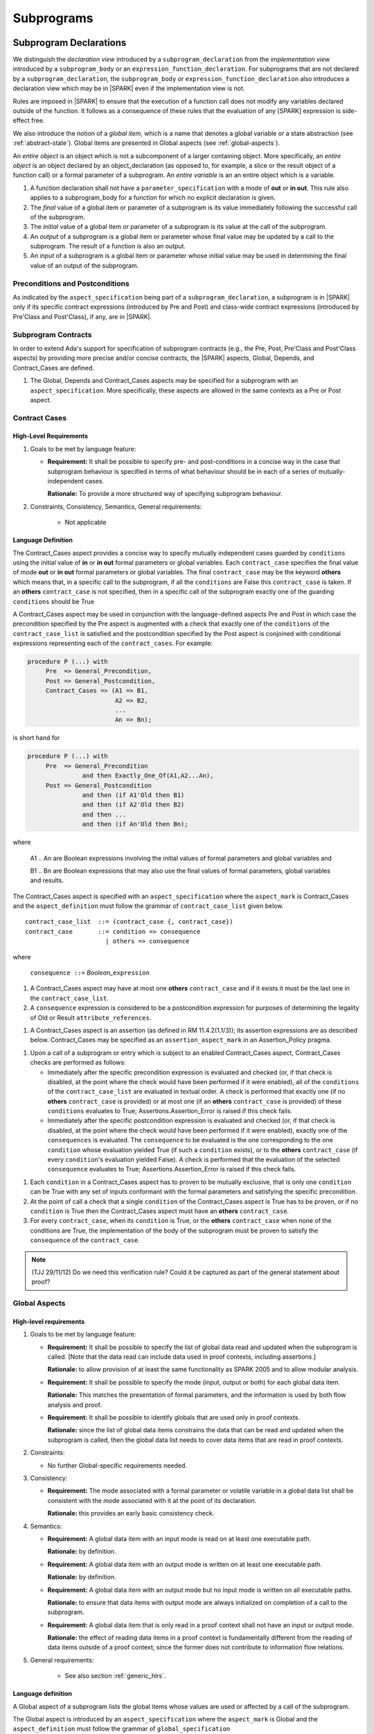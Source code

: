 Subprograms
===========

.. _subprogram-declarations:

Subprogram Declarations
-----------------------

We distinguish the *declaration view* introduced by a ``subprogram_declaration``
from the *implementation view* introduced by a ``subprogram_body`` or an
``expression_function_declaration``. For subprograms that are not declared by
a ``subprogram_declaration``, the ``subprogram_body`` or
``expression_function_declaration`` also introduces a declaration view which
may be in |SPARK| even if the implementation view is not.

Rules are imposed in |SPARK| to ensure that the execution of a function
call does not modify any variables declared outside of the function.
It follows as a consequence of these rules that the evaluation
of any [SPARK] expression is side-effect free.

We also introduce the notion of a *global item*, which is a name that denotes a
global variable or a state abstraction (see :ref:`abstract-state`). 
Global items are presented in Global aspects (see :ref:`global-aspects`).

An *entire object* is an object which is not a subcomponent of a larger 
containing object.  More specifically, an *entire object* is
an object declared by an object_declaration (as opposed to, for example,
a slice or the result object of a function call) or a formal parameter of
a subprogram. An *entire variable* is an an entire object which is a 
variable.

.. centered:: **Extended Legality Rules**

#. A function declaration shall not have a ``parameter_specification``
   with a mode of **out** or **in out**. This rule also applies to
   a subprogram_body for a function for which no explicit declaration
   is given.

   .. centered:: **Static Semantics**

#. The *final* value of a global item or parameter of a subprogram is its 
   value immediately following the successful call of the subprogram.

#. The *initial* value of a global item or parameter of a subprogram is its 
   value at the call of the subprogram.
   
#. An *output* of a subprogram is a global item or parameter whose final
   value may be updated by a call to the subprogram.  The result of a function
   is also an output.
   
#. An *input* of a subprogram is a global item or parameter whose initial
   value may be used in determining the final value of an output of the 
   subprogram.

.. todo::
   In the future we may be able to permit access and aliased formal parameter specs. Target: Release
   2 of toolset or later.

.. todo::
   What do we do regarding null exclusion parameters?
   To be completed in the Milestone 3 version of this document.

.. todo::
   What do we do regarding function access results and function null exclusion results?
   To be completed in the Milestone 3 version of this document.


Preconditions and Postconditions
~~~~~~~~~~~~~~~~~~~~~~~~~~~~~~~~

As indicated by the ``aspect_specification`` being part of a
``subprogram_declaration``, a subprogram is in |SPARK| only if its specific
contract expressions (introduced by Pre and Post) and class-wide
contract expressions (introduced by Pre'Class and Post'Class), if any,
are in |SPARK|.

.. todo:: Think about Pre'Class and Post'Class.
          To be completed in the Milestone 3 version of this document.

Subprogram Contracts
~~~~~~~~~~~~~~~~~~~~

In order to extend Ada's support for specification of subprogram contracts
(e.g., the Pre, Post, Pre'Class and Post'Class aspects) by providing more
precise and/or concise contracts, the |SPARK| aspects, Global, Depends,
and Contract_Cases are defined.

.. centered:: **Legality Rules**

#. The Global, Depends and Contract_Cases aspects may be
   specified for a subprogram with an ``aspect_specification``.  More
   specifically, these aspects are allowed in the same
   contexts as a Pre or Post aspect.

Contract Cases 
~~~~~~~~~~~~~~

High-Level Requirements
^^^^^^^^^^^^^^^^^^^^^^^

#. Goals to be met by language feature:

   * **Requirement:** It shall be possible to specify pre- and post-conditions
     in a concise way in the case that subprogram behaviour is specified in
     terms of what behaviour should be in each of a series of mutually-independent cases.

     **Rationale:** To provide a more structured way of specifying subprogram behaviour.

#. Constraints, Consistency, Semantics, General requirements:

    * Not applicable


Language Definition
^^^^^^^^^^^^^^^^^^^

The Contract_Cases aspect provides a concise way to specify mutually
independent cases guarded by ``conditions`` using the initial value of
**in** or **in out** formal parameters or global variables.  Each
``contract_case`` specifies the final value of mode **out** or **in
out** formal parameters or global variables.  The final
``contract_case`` may be the keyword **others** which means that, in a
specific call to the subprogram, if all the ``conditions`` are False
this ``contract_case`` is taken.  If an **others** ``contract_case``
is not specified, then in a specific call of the subprogram exactly
one of the guarding ``conditions`` should be True

A Contract_Cases aspect may be used in conjunction with the
language-defined aspects Pre and Post in which case the precondition
specified by the Pre aspect is augmented with a check that exactly one
of the ``conditions`` of the ``contract_case_list`` is satisfied and
the postcondition specified by the Post aspect is conjoined with
conditional expressions representing each of the ``contract_cases``.
For example:

.. code-block:: ada

 procedure P (...) with
      Pre  => General_Precondition,
      Post => General_Postcondition,
      Contract_Cases => (A1 => B1,
                         A2 => B2,
                         ...
                         An => Bn);

is short hand for

.. code-block:: ada

 procedure P (...) with
      Pre  => General_Precondition
                and then Exactly_One_Of(A1,A2...An),
      Post => General_Postcondition
                and then (if A1'Old then B1)
                and then (if A2'Old then B2)
                and then ...
                and then (if An'Old then Bn);


where

  A1 .. An are Boolean expressions involving the initial values of
  formal parameters and global variables and

  B1 .. Bn are Boolean expressions that may also use the final values of
  formal parameters, global variables and results.

The Contract_Cases aspect is specified with an ``aspect_specification`` where
the ``aspect_mark`` is Contract_Cases and the ``aspect_definition`` must follow
the grammar of ``contract_case_list`` given below.


.. centered:: **Syntax**

::

   contract_case_list  ::= (contract_case {, contract_case})
   contract_case       ::= condition => consequence
                         | others => consequence

where

   ``consequence ::=`` *Boolean_*\ ``expression``


.. centered:: **Legality Rules**

#. A Contract_Cases aspect may have at most one **others**
   ``contract_case`` and if it exists it must be the last one in the
   ``contract_case_list``.
#. A ``consequence`` expression is considered to be a postcondition
   expression for purposes of determining the legality of Old or
   Result ``attribute_references``.

.. centered:: **Static Semantics**

#. A Contract_Cases aspect is an assertion (as defined in RM
   11.4.2(1.1/3)); its assertion expressions are as described
   below. Contract_Cases may be specified as an
   ``assertion_aspect_mark`` in an Assertion_Policy pragma.

.. centered:: **Dynamic Semantics**

#. Upon a call of a subprogram or entry which is subject to an enabled
   Contract_Cases aspect, Contract_Cases checks are
   performed as follows:

   * Immediately after the specific precondition expression is
     evaluated and checked (or, if that check is disabled, at the
     point where the check would have been performed if it were
     enabled), all of the ``conditions`` of the ``contract_case_list``
     are evaluated in textual order. A check is performed that exactly
     one (if no **others** ``contract_case`` is provided) or at most
     one (if an **others** ``contract_case`` is provided) of these
     ``conditions`` evaluates to True; Assertions.Assertion_Error is
     raised if this check fails.

   * Immediately after the specific postcondition expression is
     evaluated and checked (or, if that check is disabled, at the
     point where the check would have been performed if it were
     enabled), exactly one of the ``consequences`` is evaluated. The
     ``consequence`` to be evaluated is the one corresponding to the
     one ``condition`` whose evaluation yielded True (if such a
     ``condition`` exists), or to the **others** ``contract_case`` (if
     every ``condition``\ 's evaluation yielded False).  A check
     is performed that the evaluation of the selected ``consequence``
     evaluates to True; Assertions.Assertion_Error is raised if this
     check fails.

.. centered:: **Verification Rules**

#. Each ``condition`` in a Contract_Cases aspect has to proven to
   be mutually exclusive, that is only one ``condition`` can be
   True with any set of inputs conformant with the formal parameters
   and satisfying the specific precondition.
#. At the point of call a check that a single ``condition`` of the
   Contract_Cases aspect is True has to be proven, or if no
   ``condition`` is True then the Contract_Cases aspect must have an
   **others** ``contract_case``.
#. For every ``contract_case``, when its ``condition`` is True, or the
   **others** ``contract_case`` when none of the conditions are True,
   the implementation of the body of the subprogram must be proven to
   satisfy the ``consequence`` of the ``contract_case``.

.. note:: (TJJ 29/11/12) Do we need this verification rule?  Could it
   be captured as part of the general statement about proof?

.. _global-aspects:

Global Aspects
~~~~~~~~~~~~~~

High-level requirements
^^^^^^^^^^^^^^^^^^^^^^^

#. Goals to be met by language feature:

   * **Requirement:** It shall be possible to specify the list of global data read and updated
     when the subprogram is called. [Note that the data read can include data
     used in proof contexts, including assertions.]

     **Rationale:** to allow provision of at
     least the same functionality as SPARK 2005 and to allow modular analysis.

   * **Requirement:** It shall be possible to specify the mode (input, output or both)
     for each global data item.

     **Rationale:** This matches the presentation of
     formal parameters, and the information is used by both flow analysis and proof.

   * **Requirement:** It shall be possible to identify globals that are used only in proof contexts.
     
     **Rationale:** since the list of global data items constrains the data that can be read
     and updated when the subprogram is called, then the global data list needs to cover
     data items that are read in proof contexts.

#. Constraints:

   * No further Global-specific requirements needed.

#. Consistency:

   * **Requirement:** The mode associated with a formal parameter or volatile variable in a global data list
     shall be consistent with the mode associated with it at the point of its declaration.
     
     **Rationale:** this provides an early basic consistency check.

#. Semantics: 

   * **Requirement:** A global data item with an input mode is read on at least one
     executable path.

     **Rationale:** by definition.

   * **Requirement:** A global data item with an output mode is written on at least one
     executable path.
 
     **Rationale:** by definition.

   * **Requirement:** A global data item with an output mode but no input mode is written
     on all executable paths.

     **Rationale:** to ensure that data items with output mode are always initialized
     on completion of a call to the subprogram.

   * **Requirement:** A global data item that is only read in a proof context shall not have
     an input or output mode.

     **Rationale:** the effect of reading data items in a proof context is fundamentally
     different from the reading of data items outside of a proof context, since the
     former does not contribute to information flow relations.

#. General requirements:

    * See also section :ref:`generic_hlrs`.


Language definition
^^^^^^^^^^^^^^^^^^^

A Global aspect of a subprogram lists the global items whose values
are used or affected by a call of the subprogram.

The Global aspect is introduced by an ``aspect_specification`` where
the ``aspect_mark`` is Global and the ``aspect_definition`` must
follow the grammar of ``global_specification``

.. centered:: **Syntax**

::

   global_specification        ::= (moded_global_list {, moded_global_list})
                                 | global_list
                                 | null
   moded_global_list           ::= mode_selector => global_list
   global_list                 ::= global_item
                                 | (global_item {, global_item})
   mode_selector               ::= Input | Output | In_Out | Proof_In
   global_item                 ::= name

.. ifconfig:: Display_Trace_Units

   :Trace Unit: 6.1.4 Syntax

.. centered:: **Legality Rules**

#. A ``global_item`` shall denote an entire variable 
   or a state abstraction; this rule is a name resolution rule.

.. note::
 (SB) This rule may eventually be relaxed to allow references to non-static
 constants.

   .. ifconfig:: Display_Trace_Units
   
      :Trace Unit: 6.1.4 LR global_item shall denote an entire variable or a state abstraction

#. Each ``mode_selector`` shall occur at most once in a single
   Global aspect.

   .. ifconfig:: Display_Trace_Units
   
      :Trace Unit: 6.1.4 LR Each mode_selector shall occur at most once in a single Global aspect

#. A function subprogram may not have a ``mode_selector`` of
   ``Output`` or ``In_Out`` in its Global aspect.

   .. ifconfig:: Display_Trace_Units
   
      :Trace Unit: 6.1.4 LR Functions cannot have Output or In_Out as mode_selector

#. ``global_items`` in the same Global aspect specification shall denote
   distinct objects or state abstractions.

   .. ifconfig:: Display_Trace_Units
   
      :Trace Unit: 6.1.4 LR global_items shall denote distinct objects or state abstractions.

#. A ``global_item`` occurring in a Global aspect of a subprogram aspect
   specification shall not denote a formal parameter of the subprogram.

   .. ifconfig:: Display_Trace_Units
   
      :Trace Unit: 6.1.4 LR A global_item cannot denote a formal parameter


.. centered:: **Static Semantics**

#. A ``global_specification`` that is a ``global_list`` is considered to be a
   ``moded_global_list`` with the ``mode_selector`` Input.

#. A ``global_item`` is *referenced* by a subprogram if:

   * It is an input or an output of the subprogram, or;

   * Its initial value is used to determine the value of an assertion
     expression within the subprogram, or;

   * Its initial value is used to determine the value of an assertion
     expression within another subprogram that is called either directly or
     indirectly by this subprogram.


.. centered:: **Dynamic Semantics**

There are no dynamic semantics associated with a Global.

.. centered:: **Verification Rules**

There are no verification rules associated with a Global aspect of a subprogram
declaration.  The rules given in the Subprogram Bodies section under Global 
aspects are checked when a subprogram body is a analyzed.

.. centered:: **Examples**

.. code-block:: ada

   with Global => null; -- Indicates that the subprogram does reference 
                        -- any global items.
   with Global => V;    -- Indicates that V is an input of the subprogram.
   with Global => (X, Y, Z);  -- X, Y and Z are inputs of the subprogram.
   with Global => (Input        => V); -- Indicates that V is an input of the subprogram.
   with Global => (Input        => (X, Y, Z)); -- X, Y and Z are inputs of the subprogram.
   with Global => (Output       => (A, B, C)); -- A, B and C are outputs of
                                               -- the subprogram.
   with Global => (In_Out       => (D, E, F)); -- D, E and F are both inputs and
                                               -- outputs of the subprogram
   with Global => (Proof_In     => (G, H));    -- G and H are only used in 
                                               -- assertion expressions within
                                               -- the subprogram
   with Global => (Input        => (X, Y, Z),   
                   Output       => (A, B, C),
                   In_Out       => (P, Q, R),  
                   Proof_In     => (T, U));                                                    
                   -- A global aspect with all types of global specification
                  

.. _depends-aspects:

Depends Aspects
~~~~~~~~~~~~~~~

High-level requirements
^^^^^^^^^^^^^^^^^^^^^^^

#. Goals to be met by language feature:

   * **Requirement:** It shall be possible to specify the dependency relation - that is, which outputs
     are dependent on which inputs - that is met by a given subprogram.

     **Rationale:** To allow provision of at least the same functionality as SPARK 2005
     and to allow modular analysis.

   * **Requirement:** It shall be possible to refer to both global data and formal parameters
     in the dependency relation.

     **Rationale:** The inputs and outputs are given by both the global data and the
     formal parameters.

   * **Requirement:** It shall be possible to assume an implicit dependency relation on functions
     and so an explicit statement shall not be required.

     **Rationale:** this is typical usage and saves effort.

#. Constraints:

   * No further Depends-specific requirements needed.

#. Semantics: 

   * **Requirement:** That (X,Y) is in the dependency relation for a given subprogram
     (i.e. X depends on Y) means that X is an output of the subprogram
     such that the initial value of the input Y is used to set the final value of X on
     at least one executable path.

     **Rationale:** by definition.

#. Consistency:

    * **Requirement:** The dependency relation defines an alternative view of the inputs and outputs
      of the subprogram and that view must be equivalent to the list of global
      data items and formal parameters and their modes (ignoring data items used only in proof contexts).

      **Rationale:** this provides a useful early consistency check.

#. General requirements:

    * See also section :ref:`generic_hlrs`.


Language Definition
^^^^^^^^^^^^^^^^^^^

A Depends aspect defines a *dependency relation* for a
subprogram which may be given in the ``aspect_specification`` of the
subprogram.  The dependency relation is used in information flow
analysis. Depends aspects are simple specifications.

A Depends aspect for a subprogram specifies for each output every input on
which it depends. The meaning of X depends on Y in this context is that the
final value of output, X, on the completion of the subprogram is at least partly
determined from the initial value of input, Y and is written X => Y. As in UML,
the entity at the tail of the arrow depends on the entity at the head of the
arrow.

If an output does not depend on any input this is indicated
using a **null**, e.g., X => **null**.  An output may be
self-dependent but not dependent on any other input.  The shorthand
notation denoting self-dependence is useful here, X =>+ **null**.

The functional behavior of a subprogram is not specified by the Depends
aspect but, unlike a postcondition, the Depends aspect has
to be complete in the sense that every input and output of the subprogram must
appear in the Depends aspect.

The Depends aspect is introduced by an ``aspect_specification`` where
the ``aspect_mark`` is Depends and the ``aspect_definition`` must follow
the grammar of ``dependency_relation`` given below.


.. centered:: **Syntax**

::

   dependency_relation    ::= null
                            | (dependency_clause {, dependency_clause})
   dependency_clause      ::= output_list =>[+] input_list
   output_list            ::= output
                            | (output {, output})
                            | null
   input_list             ::= input
                            | (input {, input})
                            | null
   input                  ::= name
   output                 ::= name | function_result

where

   ``function_result`` is a function Result ``attribute_reference``.

.. ifconfig:: Display_Trace_Units

   :Trace Unit: 6.1.5 Syntax

.. centered:: **Legality Rules**

#. Every ``input`` and ``output`` of a ``dependency_relation`` of a Depends
   aspect shall denote an entire variable or a state abstraction; this rule
   is a name resolution rule.

.. note::
 (SB) This rule may eventually be relaxed to allow references to non-static
 constants as inputs.

   .. ifconfig:: Display_Trace_Units

      :Trace Unit: 6.1.5 LR Must be a state abstraction/whole object or formal parameter

#. An ``input`` must have a mode of **in** or **in out**
   and an ``output`` must have an mode of **in out** or
   **out**.  [Note: As a consequence an entity which is both an
   ``input`` and an ``output`` shall have a mode of **in out**.]

   .. ifconfig:: Display_Trace_Units

      :Trace Unit: 6.1.5 LR input must be of mode in or in out and output must be of mode out or in out

#. For the purposes of determining the legality of a Result
   ``attribute_reference``, a ``dependency_relation`` is considered to be
   a postcondition of the function to which the enclosing
   ``aspect_specification`` applies.

   .. ifconfig:: Display_Trace_Units

      :Trace Unit: TBD

#. There can be at most one ``output_list`` which is a **null** symbol
   and if it exists it must be the ``output_list`` of the last
   ``dependency_clause`` in the ``dependency_relation``.  An
   ``input`` which is in an ``input_list`` of a **null** ``output_list`` may
   not appear in another ``input_list`` of the same
   ``dependency_relation``.

   .. ifconfig:: Display_Trace_Units

      :Trace Unit: 6.1.5 LR null restrictions in Depends aspect

#. The entity denoted by an ``output`` in an ``output_list`` shall
   not be denoted by any other ``output`` in that ``output_list`` or any other
   ``output_list``.   

   .. ifconfig:: Display_Trace_Units

      :Trace Unit: 6.1.5 LR Unique output entities

#. The entity denoted by an ``input`` in an ``input_list`` shall
   not be denoted by any other ``input`` in that ``input_list``.     

   .. ifconfig:: Display_Trace_Units

      :Trace Unit: 6.1.5 LR Unique input entities

#. Every ``output`` of the subprogram shall appear in exactly one
   ``output_list``.

   .. ifconfig:: Display_Trace_Units

      :Trace Unit: 6.1.5 LR Each output appears exactly once
   
#. Every ``input`` of the subprogram shall appear in at least one
   ``input_list``.

   .. ifconfig:: Display_Trace_Units

      :Trace Unit: 6.1.5 LR Each input shall appear at least once

.. centered:: **Static Semantics**

#. The grammar terms ``input`` and ``output`` have the meaning given to input
   and output given in :ref:`subprogram-declarations`.
   
#. A ``dependency_clause`` has the meaning that the final value of every 
   ``output`` in the ``output_list`` is dependent on the initial value of every 
   ``input`` in the ``input_list``.
   
#. A ``dependency_clause`` with a "+" symbol in the syntax ``output_list`` =>+
   ``input_list`` means that each ``output`` in the ``output_list`` has a
   *self-dependency*, that is, it is dependent on itself. 
   [The text (A, B, C) =>+ Z is shorthand for 
   (A => (A, Z), B => (B, Z), C => (C, Z)).]

#. A ``dependency_clause`` with a **null** ``input_list`` means that the final
   value of each ``output`` in the ``output_list`` does not depend on any
   ``input``, other than itself, if the ``output_list`` =>+ **null**
   self-dependency syntax is used.

#. An ``output_list`` that is **null** represents a *sink* for each
   ``input`` in the ``input_list``.  The ``inputs`` in the ``input_list`` have
   no discernible effect from an information flow analysis viewpoint.
   [The purpose of a **null** ``output_list`` is to facilitate the abstraction 
   and calling of subprograms whose implementation is not in |SPARK|.]

#. A Depends aspect of a subprogram with a **null** ``dependency_relation``
   indicates that the subprogram has no ``inputs`` or ``outputs``.  
   [From an information flow analysis viewpoint it is a 
   null operation (a no-op).]
   
#. A function which does not have an explicit Depends aspect
   is assumed to have the ``dependency_relation`` 
   that its result is dependent on all of its inputs.  
   [Generally a Depends aspect is not required for functions.]

.. todo::
   Add rules relating to volatile state.

.. For purposes of flow analysis, a read of a volatile object is
   always considered to include a self-dependent update
   of the object. [This implies that a ``global_item`` with ``mode_selector``
   Input must not denote a volatile object (this rule is enforced during
   flow analysis). This in turn implies that a function cannot read a
   volatile object declared global to the function. All of this is consistent
   with Ada's rule that a read of a volatile object is an external effect
   (see Ada LRM C.6(20)).]

.. centered:: **Dynamic Semantics**

There are no dynamic semantics associated with a Depends aspect
as it is used purely for static analysis purposes and is not executed.

.. centered:: **Verification Rules**

There are no verification rules associated with a Depends aspect of a subprogram
declaration.  The rules given in the Subprogram Bodies section under Depends 
aspects are checked when a subprogram body is a analyzed.

.. centered:: **Examples**

.. code-block:: ada

   procedure P (X, Y, Z in : Integer; Result : out Boolean)
   with Depends => (Result => (X, Y, Z));
   -- The final value of Result depends on the initial values of X, Y and Z

   procedure Q (X, Y, Z in : Integer; A, B, C, D, E : out Integer)
   with Depends => ((A, B) => (X, Y),
                     C     => (X, Z),
                     D     => Y,
                     E     => null);
   -- The final values of A and B depend on the initial values of X and Y.
   -- The final value of C depends on the initial values of X and Z.
   -- The final value of D depends on the initial value of Y.
   -- The final value of E does not depend on any input value.

   procedure R (X, Y, Z : in Integer; A, B, C, D : in out Integer)
   with Depends => ((A, B) =>+ (A, X, Y),
                     C     =>+ Z,
                     D     =>+ null);
   -- The "+" sign attached to the arrow indicates self-dependency, that is
   -- the final value of A depends on the initial value of A as well as the
   -- initial values of X and Y.
   -- Similarly, the final value of B depends on the initial value of B
   -- as well as the initial values of A, X and Y.
   -- The final value of C depends on the initial value of C and Z.
   -- The final value of D depends only on the initial value of D.

   procedure S
   with Global  => (Input  => (X, Y, Z),
                    In_Out => (A, B, C, D)),
        Depends => ((A, B) =>+ (A, X, Y, Z),
                     C     =>+ Y,
                     D     =>+ null);
   -- Here globals are used rather than parameters and global items may appear
   -- in the Depends aspect as well as formal parameters.

   function F (X, Y : Integer) return Integer
   with Global  => G,
        Depends => (F'Result => (G, X),
                    null     => Y);
   -- Depends aspects are only needed for special cases like here where the
   -- parameter Y has no discernible effect on the result of the function.


Logic Functions
~~~~~~~~~~~~~~~

|SPARK| permits the use of functions that have no body which are used in
formal specification and verification only.  Such functions are termed
*logic functions*.  They can only be used in assertion expressions (except
subtype predicates) with the assertion policy Ignore.

A logic function is introduced by declaring a function with an Import aspect.
A Convention aspect may be added to indicate that the function is a proof only
function but this depends on the Ada 2012 compiler recognizing the convention.

If call is made to this function other than in a assertion expression,
or if the assertion policy Ignore is not selected, an error will be reported 
when an attempt is made to build and execute the program.

It is expected that the definition of a logic function will be provided within
an external proof tool.

.. centered:: **Examples**

.. code-block:: ada

   function A_Logic_Function (X, Y : T) return Integer
   with
      Import,
      Convention => Proof;


Formal Parameter Modes
----------------------

No extensions or restrictions.

.. todo::
   The modes of a subprogram in Ada are not as strict as S2005 and there
   is a difference in interpretation of the modes as viewed by flow analysis.
   For instance in Ada a formal parameter of mode out of a composite type need 
   only be partially updated, but in flow analysis this would have mode in out.
   Similarly an Ada formal parameter may have mode in out but not be an input.
   In flow analysis it would be regarded as an input and give arise to 
   flow errors.
   Perhaps we need an aspect to describe the strict view of a parameter
   if it is different to the specified Ada mode of the formal parameter?
   To be completed in the Milestone 3 version of this document.


Subprogram Bodies
-----------------


Conformance Rules
~~~~~~~~~~~~~~~~~

No extensions or restrictions.


Inline Expansion of Subprograms
~~~~~~~~~~~~~~~~~~~~~~~~~~~~~~~

No extensions or restrictions.

Global Aspects
~~~~~~~~~~~~~~

If a subprogram does not have a separate declaration then the Global 
aspect is applied to the declaration of its its body or body stub.
The implementation of a subprogram body must be consistent with its 
Global Aspect.  

.. centered:: **Syntax**

No extra syntax is associated with Global aspects on 
subprogram bodies.

.. centered:: **Legality Rules**

No extra legality rules are associated with Global aspects on 
subprogram bodies.

.. centered:: **Static Semantics**

No extra static semantics are associated with Global aspects on 
subprogram bodies.

.. centered:: **Dynamic Semantics**

No extra dynamic semantics are associated with Global aspects on 
subprogram bodies.

.. centered:: **Verification Rules**

#. A ``global_item`` shall occur in a Global aspect of a subprogram if and
   only if it is referenced by the subprogram.
   
#. Each ``global_item`` in a Global aspect of a subprogram that is an input
   or output of the subprogram shall satisfy the following mode
   specification rules 
   [which are checked during analysis of the subprogram body]:

   * a ``global_item`` that is an input but not an output is mode **in** and 
     has a ``mode_selector`` of Input; 
   
   * a ``global_item`` that is an output but not an input is always fully 
     initialized on every call of the subprogram, is mode **out** and has a 
     ``mode_selector`` of Output;
     
   * otherwise the ``global_item`` is both an input and an output, is
     mode **in out** and has a ``mode_selector`` of In_Out.

#. A ``global_item`` that is referenced by a subprogram but is neither an
   input nor an output of that subprogram [that is, it is only used to determine
   the value of an assertion expression] has a ``mode_selector`` of Proof_In.


Depends Aspects
~~~~~~~~~~~~~~~

If a subprogram does not have a separate declaration then the Depends 
aspect is applied to the declaration of its its body or body stub.
The implementation of a subprogram body must be consistent with its 
Depends Aspect.  

.. centered:: **Syntax**

No extra syntax is associated with Depends aspects on 
subprogram bodies.

.. centered:: **Legality Rules**

No extra legality rules are associated with Depends aspects on 
subprogram bodies.

.. centered:: **Static Semantics**

No extra static semantics are associated with Depends aspects on 
subprogram bodies.

.. centered:: **Dynamic Semantics**

No extra dynamic semantics are associated with Depends aspects on 
subprogram bodies

.. centered:: **Verification Rules**

#. Each ``output`` given in the Depends aspect must be an ``output`` in
   the implementation of the subprogram body and the ``output`` must depend on 
   all, but only, the ``inputs`` given in the ``input_list`` associated with the 
   ``output``.
   
#. Each ``output`` of the implementation of the subprogram body is present as 
   an output in the Depends aspect.
   
#. Each ``input`` of the Depends aspect is an ``input`` of the implementation of 
   the subprogram body.


Subprogram Calls
----------------

A call is in |SPARK| only if it resolves statically to a subprogram whose
declaration view is in |SPARK| (whether the call is dispatching or not).

Parameter Associations
~~~~~~~~~~~~~~~~~~~~~~

No extensions or restrictions.

Anti-Aliasing
~~~~~~~~~~~~~

An alias is a name which refers to the same object as another name.
The presence of aliasing is inconsistent with the underlying flow
analysis and proof models used by the tools which assume that
different names represent different entities.  In general, it is not
possible or is difficult to deduce that two names refer to the same
object and problems arise when one of the names is used to update the
object.

A common place for aliasing to be introduced is through the actual
parameters and between actual parameters and
global variables in a procedure call.  Extra verification rules are
given that avoid the possibility of aliasing through actual
parameters and global variables.  A function is not allowed to have
side-effects and cannot update an actual parameter or global
variable.  Therefore, function calls cannot introduce aliasing and
are excluded from the anti-aliasing rules given below for procedure
calls.

High-Level Requirements
^^^^^^^^^^^^^^^^^^^^^^^

#. Goals to be met by language feature:

   * Not applicable.

#. Constraints:

   * **Requirement:** An entity that may be updated on a call to a subprogram
     may not be referred to by distinct names within that subprogram.

     **Rationale:** Flow analysis specifications are presented and analyzed in
     terms of names rather than the entities to which those names refer.

#. Semantics: 

   * Not applicable.

#. Consistency:

    * Not applicable.

#. General requirements:

    * Not applicable.


Language Definition
^^^^^^^^^^^^^^^^^^^

.. centered:: **Syntax**

No extra syntax is associated with anti-aliasing.

.. centered:: **Legality Rules**

No extra legality rules are associated with anti-aliasing.

.. centered:: **Static Semantics**

No extra static semantics are associated with anti-aliasing.

.. centered:: **Dynamic Semantics**

No extra dynamic semantics are associated with anti-aliasing.

   .. centered:: **Verification Rules**

#. In |SPARK|, a procedure call shall not pass actual parameters 
   which denote objects with overlapping locations, when at least one of 
   corresponding formal parameters is of mode **out** or **in out**, 
   unless the other corresponding formal parameter is of mode **in** 
   and is of a by-copy type. 
   
#. Likewise, it is not allowed in a call to pass an actual parameter, whose
   corresponding formal parameter is mode **out** or **in out**,
   that denotes an object which overlaps with any ``global_item`` referenced 
   by the subprogram. 
   
#. Finally, it is not allowed in a call to pass an actual parameter which 
   denotes an object which overlaps a ``global_item`` of mode 
   **out** or **in out** of the subprogram, unless the corresponding formal
   parameter is of mode **in** and by-copy.
   
Return Statements
-----------------

No extensions or restrictions.

Overloading of Operators
------------------------

No extensions or restrictions.

Null Procedures
---------------

No extensions or restrictions.


Expression Functions
--------------------

No extensions or restrictions.
